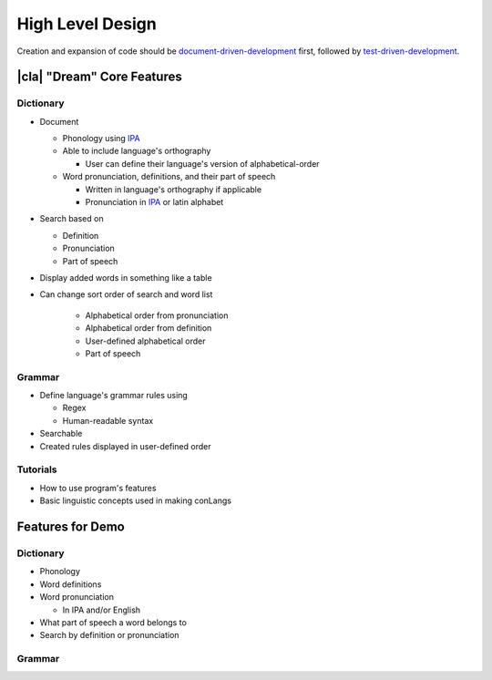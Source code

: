 High Level Design
=================

Creation and expansion of code should be document-driven-development_ first, followed by test-driven-development_.

|cla| "Dream" Core Features
---------------------------

Dictionary
~~~~~~~~~~

- Document

  - Phonology using IPA_
  - Able to include language's orthography

    - User can define their language's version of alphabetical-order

  - Word pronunciation, definitions, and their part of speech

    - Written in language's orthography if applicable
    - Pronunciation in IPA_ or latin alphabet

- Search based on

  - Definition
  - Pronunciation
  - Part of speech

- Display added words in something like a table

- Can change sort order of search and word list

    - Alphabetical order from pronunciation
    - Alphabetical order from definition
    - User-defined alphabetical order
    - Part of speech

Grammar
~~~~~~~

- Define language's grammar rules using

  - Regex
  - Human-readable syntax

- Searchable
- Created rules displayed in user-defined order

Tutorials
~~~~~~~~~

- How to use program's features
- Basic linguistic concepts used in making conLangs

Features for Demo
-----------------

Dictionary
~~~~~~~~~~

- Phonology
- Word definitions
- Word pronunciation

  - In IPA and/or English

- What part of speech a word belongs to

- Search by definition or pronunciation

Grammar
~~~~~~~



.. _document-driven-development: https://gist.github.com/zsup/9434452
.. _test-driven-development: https://www.agilealliance.org/glossary/tdd/#q=~(infinite~false~filters~(postType~(~'page~'post~'aa_book~'aa_event_session~'aa_experience_report~'aa_glossary~'aa_research_paper~'aa_video)~tags~(~'tdd))~searchTerm~'~sort~false~sortDirection~'asc~page~1)
.. _IPA: https://en.wikipedia.org/wiki/International_Phonetic_Alphabet
